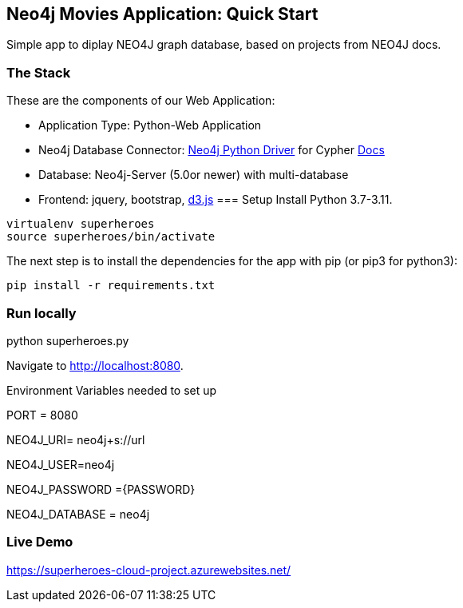 == Neo4j Movies Application: Quick Start
Simple app to diplay NEO4J graph database, based on projects from NEO4J docs.

=== The Stack

These are the components of our Web Application:

* Application Type:         Python-Web Application
* Neo4j Database Connector: https://github.com/neo4j/neo4j-python-driver[Neo4j Python Driver] for Cypher https://neo4j.com/developer/python[Docs]
* Database:                 Neo4j-Server (5.0or newer) with multi-database
* Frontend:                 jquery, bootstrap, https://d3js.org/[d3.js]
=== Setup
Install Python 3.7-3.11.
----
virtualenv superheroes
source superheroes/bin/activate
----

The next step is to install the dependencies for the app with pip (or pip3 for python3):

[source]
----
pip install -r requirements.txt
----

=== Run locally
python superheroes.py

Navigate to http://localhost:8080.

Environment Variables needed to set up

PORT = 8080

NEO4J_URI= neo4j+s://url

NEO4J_USER=neo4j

NEO4J_PASSWORD ={PASSWORD}

NEO4J_DATABASE = neo4j

=== Live Demo
https://superheroes-cloud-project.azurewebsites.net/
